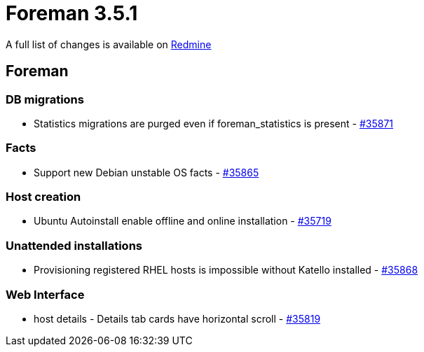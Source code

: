 = Foreman 3.5.1

A full list of changes is available on https://projects.theforeman.org/issues?set_filter=1&sort=id%3Adesc&status_id=closed&f%5B%5D=cf_12&op%5Bcf_12%5D=%3D&v%5Bcf_12%5D%5B%5D=1668[Redmine]

== Foreman

=== DB migrations

* Statistics migrations are purged even if foreman_statistics is present - https://projects.theforeman.org/issues/35871[#35871]

=== Facts

* Support new Debian unstable OS facts - https://projects.theforeman.org/issues/35865[#35865]

=== Host creation

* Ubuntu Autoinstall enable offline and online installation - https://projects.theforeman.org/issues/35719[#35719]

=== Unattended installations

* Provisioning registered RHEL hosts is impossible without Katello installed - https://projects.theforeman.org/issues/35868[#35868]

=== Web Interface

* host details - Details tab cards have horizontal scroll - https://projects.theforeman.org/issues/35819[#35819]

